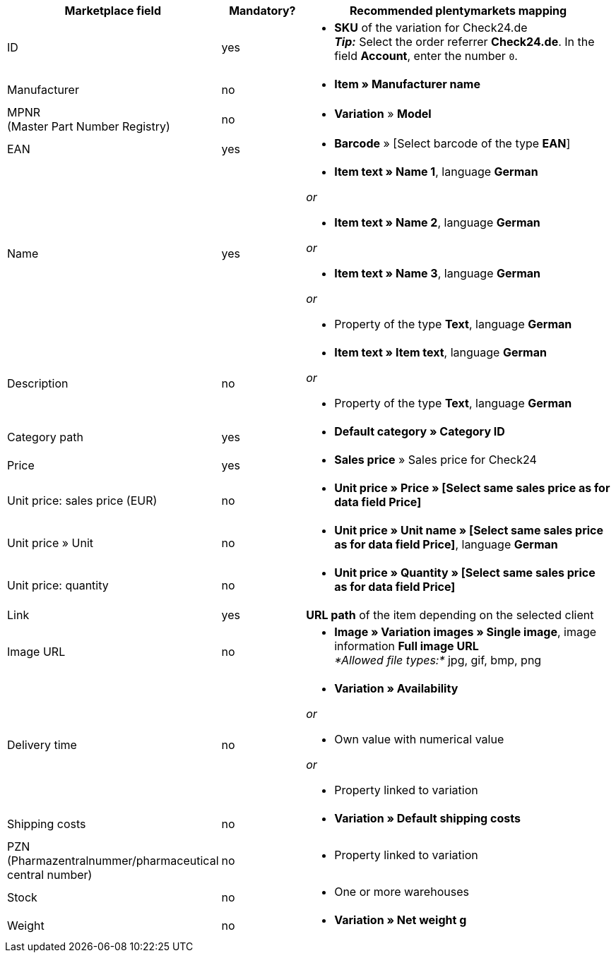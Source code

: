 [[recommended-mappings]]
[cols="2,1,4a"]
|====
|Marketplace field |Mandatory? |Recommended plentymarkets mapping

| ID
| yes
| * *SKU* of the variation for Check24.de +
*_Tip:_* Select the order referrer *Check24.de*. In the field *Account*, enter the number `0`.

| Manufacturer
| no
| * *Item » Manufacturer name*

| MPNR +
(Master Part Number Registry)
| no
| * *Variation* » *Model*

| EAN
| yes
| * *Barcode* » [Select barcode of the type *EAN*]

| Name
| yes
| * *Item text » Name 1*, language *German*

_or_

* *Item text » Name 2*, language *German*

_or_

* *Item text » Name 3*, language *German*

_or_

* Property of the type *Text*, language *German*

| Description
| no
| * *Item text » Item text*, language *German*

_or_

* Property of the type *Text*, language *German*

| Category path
| yes
| * *Default category » Category ID*

| Price
| yes
| * *Sales price* » Sales price for Check24

| Unit price: sales price (EUR)
| no
| * *Unit price » Price » [Select same sales price as for data field Price]*

| Unit price » Unit
| no
| * *Unit price » Unit name » [Select same sales price as for data field Price]*, language *German*

| Unit price: quantity
| no
| * *Unit price » Quantity » [Select same sales price as for data field Price]*

| Link
| yes
| *URL path* of the item depending on the selected client

| Image URL
| no
| * *Image » Variation images » Single image*, image information *Full image URL* +
_*Allowed file types:*_ jpg, gif, bmp, png

| Delivery time
| no
| * *Variation » Availability*

_or_

* Own value with numerical value

_or_

* Property linked to variation

| Shipping costs
| no
| * *Variation » Default shipping costs*

| PZN +
(Pharmazentralnummer/pharmaceutical central number)
| no
| * Property linked to variation

| Stock
| no
| * One or more warehouses

| Weight
| no
| * *Variation » Net weight g*
|====

